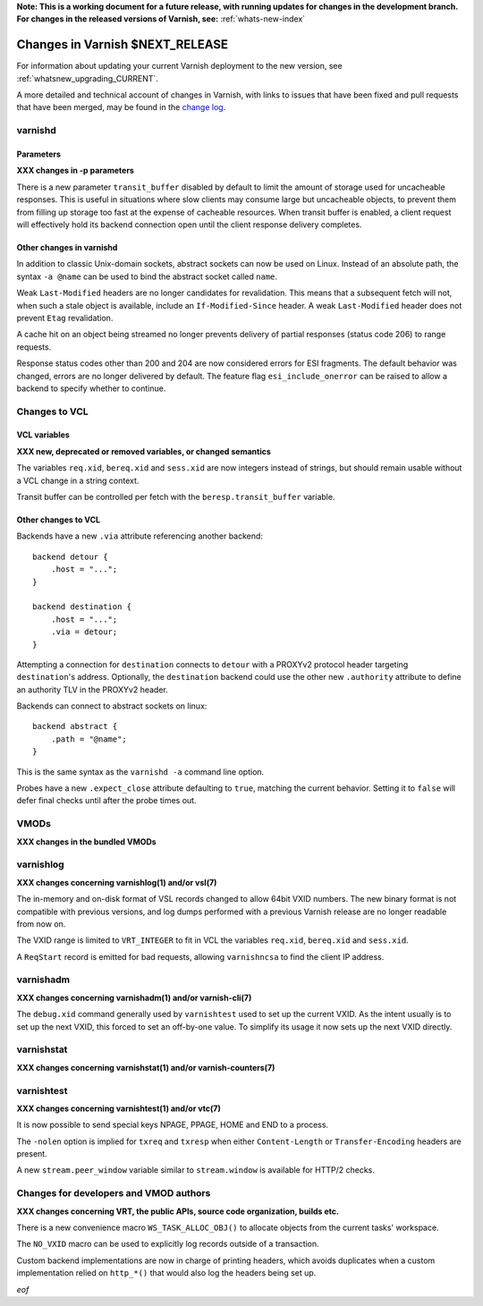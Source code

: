 **Note: This is a working document for a future release, with running
updates for changes in the development branch. For changes in the
released versions of Varnish, see:** :ref:`whats-new-index`

.. _whatsnew_changes_CURRENT:

%%%%%%%%%%%%%%%%%%%%%%%%%%%%%%%%%%%%
Changes in Varnish **$NEXT_RELEASE**
%%%%%%%%%%%%%%%%%%%%%%%%%%%%%%%%%%%%

For information about updating your current Varnish deployment to the
new version, see :ref:`whatsnew_upgrading_CURRENT`.

A more detailed and technical account of changes in Varnish, with
links to issues that have been fixed and pull requests that have been
merged, may be found in the `change log`_.

.. _change log: https://github.com/varnishcache/varnish-cache/blob/master/doc/changes.rst

varnishd
========

Parameters
~~~~~~~~~~

**XXX changes in -p parameters**

There is a new parameter ``transit_buffer`` disabled by default to limit the
amount of storage used for uncacheable responses. This is useful in situations
where slow clients may consume large but uncacheable objects, to prevent them
from filling up storage too fast at the expense of cacheable resources. When
transit buffer is enabled, a client request will effectively hold its backend
connection open until the client response delivery completes.

Other changes in varnishd
~~~~~~~~~~~~~~~~~~~~~~~~~

In addition to classic Unix-domain sockets, abstract sockets can now be used
on Linux. Instead of an absolute path, the syntax ``-a @name`` can be used to
bind the abstract socket called ``name``.

Weak ``Last-Modified`` headers are no longer candidates for revalidation. This
means that a subsequent fetch will not, when such a stale object is available,
include an ``If-Modified-Since`` header. A weak ``Last-Modified`` header does
not prevent ``Etag`` revalidation.

A cache hit on an object being streamed no longer prevents delivery of partial
responses (status code 206) to range requests.

Response status codes other than 200 and 204 are now considered errors for ESI
fragments. The default behavior was changed, errors are no longer delivered by
default. The feature flag ``esi_include_onerror`` can be raised to allow a
backend to specify whether to continue.

Changes to VCL
==============

VCL variables
~~~~~~~~~~~~~

**XXX new, deprecated or removed variables, or changed semantics**

The variables ``req.xid``, ``bereq.xid`` and ``sess.xid`` are now integers
instead of strings, but should remain usable without a VCL change in a string
context.

Transit buffer can be controlled per fetch with the ``beresp.transit_buffer``
variable.

Other changes to VCL
~~~~~~~~~~~~~~~~~~~~

Backends have a new ``.via`` attribute referencing another backend::

    backend detour {
        .host = "...";
    }

    backend destination {
        .host = "...";
        .via = detour;
    }

Attempting a connection for ``destination`` connects to ``detour`` with a
PROXYv2 protocol header targeting ``destination``'s address. Optionally, the
``destination`` backend could use the other new ``.authority`` attribute to
define an authority TLV in the PROXYv2 header.

Backends can connect to abstract sockets on linux::

    backend abstract {
        .path = "@name";
    }

This is the same syntax as the ``varnishd -a`` command line option.

Probes have a new ``.expect_close`` attribute defaulting to ``true``, matching
the current behavior. Setting it to ``false`` will defer final checks until
after the probe times out.

VMODs
=====

**XXX changes in the bundled VMODs**

varnishlog
==========

**XXX changes concerning varnishlog(1) and/or vsl(7)**

The in-memory and on-disk format of VSL records changed to allow 64bit VXID
numbers. The new binary format is not compatible with previous versions, and
log dumps performed with a previous Varnish release are no longer readable
from now on.

The VXID range is limited to ``VRT_INTEGER`` to fit in VCL the variables
``req.xid``, ``bereq.xid`` and ``sess.xid``.

A ``ReqStart`` record is emitted for bad requests, allowing ``varnishncsa`` to
find the client IP address.

varnishadm
==========

**XXX changes concerning varnishadm(1) and/or varnish-cli(7)**

The ``debug.xid`` command generally used by ``varnishtest`` used to set up the
current VXID. As the intent usually is to set up the next VXID, this forced to
set an off-by-one value. To simplify its usage it now sets up the next VXID
directly.

varnishstat
===========

**XXX changes concerning varnishstat(1) and/or varnish-counters(7)**

varnishtest
===========

**XXX changes concerning varnishtest(1) and/or vtc(7)**

It is now possible to send special keys NPAGE, PPAGE, HOME and END to a
process.

The ``-nolen`` option is implied for ``txreq`` and ``txresp`` when either
``Content-Length`` or ``Transfer-Encoding`` headers are present.

A new ``stream.peer_window`` variable similar to ``stream.window`` is
available for HTTP/2 checks.

Changes for developers and VMOD authors
=======================================

**XXX changes concerning VRT, the public APIs, source code organization,
builds etc.**

There is a new convenience macro ``WS_TASK_ALLOC_OBJ()`` to allocate objects
from the current tasks' workspace.

The ``NO_VXID`` macro can be used to explicitly log records outside of a
transaction.

Custom backend implementations are now in charge of printing headers, which
avoids duplicates when a custom implementation relied on ``http_*()`` that
would also log the headers being set up.

*eof*
